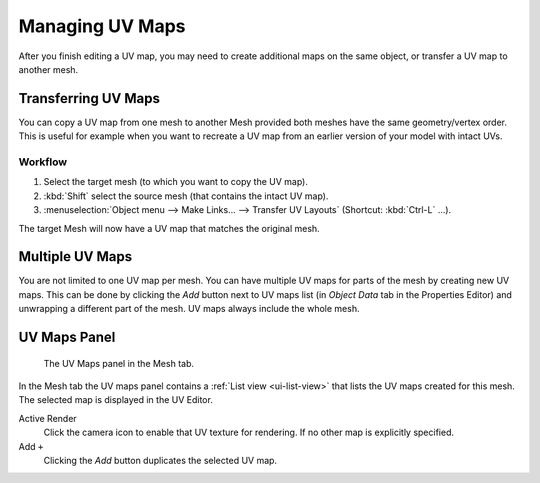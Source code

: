 
****************
Managing UV Maps
****************

After you finish editing a UV map, you may need to create additional maps on the same object,
or transfer a UV map to another mesh.


Transferring UV Maps
====================

You can copy a UV map from one mesh to another Mesh provided both meshes have the same
geometry/vertex order. This is useful for example when you want to recreate a UV map from
an earlier version of your model with intact UVs.


Workflow
--------

#. Select the target mesh (to which you want to copy the UV map).
#. :kbd:`Shift` select the source mesh (that contains the intact UV map).
#. :menuselection:`Object menu --> Make Links... --> Transfer UV Layouts` (Shortcut: :kbd:`Ctrl-L` ...).

The target Mesh will now have a UV map that matches the original mesh.


Multiple UV Maps
================

You are not limited to one UV map per mesh. You can have multiple UV maps for parts of the mesh
by creating new UV maps. This can be done by clicking the *Add* button next to UV maps list
(in *Object Data* tab in the Properties Editor) and unwrapping a different part of the mesh.
UV maps always include the whole mesh.

.. TODO2.8 add: Continue image clipping.


.. _uv-maps-panel:

UV Maps Panel
=============

.. figure:: /images/editors_uv_layout-management_uv-maps.png

   The UV Maps panel in the Mesh tab.

In the Mesh tab the UV maps panel contains a :ref:`List view <ui-list-view>`
that lists the UV maps created for this mesh.
The selected map is displayed in the UV Editor.

Active Render
   Click the camera icon to enable that UV texture for rendering.
   If no other map is explicitly specified.

Add ``+``
   Clicking the *Add* button duplicates the selected UV map.

.. seealso::

   Note that each texture can be mapped to a specific UV layout.

   .. TODO2.8 link to docs on UV mapping textures.
